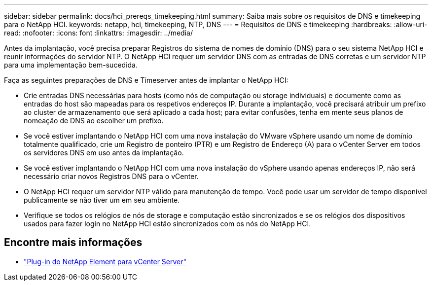 ---
sidebar: sidebar 
permalink: docs/hci_prereqs_timekeeping.html 
summary: Saiba mais sobre os requisitos de DNS e timekeeping para o NetApp HCI. 
keywords: netapp, hci, timekeeping, NTP, DNS 
---
= Requisitos de DNS e timekeeping
:hardbreaks:
:allow-uri-read: 
:nofooter: 
:icons: font
:linkattrs: 
:imagesdir: ../media/


[role="lead"]
Antes da implantação, você precisa preparar Registros do sistema de nomes de domínio (DNS) para o seu sistema NetApp HCI e reunir informações do servidor NTP. O NetApp HCI requer um servidor DNS com as entradas de DNS corretas e um servidor NTP para uma implementação bem-sucedida.

Faça as seguintes preparações de DNS e Timeserver antes de implantar o NetApp HCI:

* Crie entradas DNS necessárias para hosts (como nós de computação ou storage individuais) e documente como as entradas do host são mapeadas para os respetivos endereços IP. Durante a implantação, você precisará atribuir um prefixo ao cluster de armazenamento que será aplicado a cada host; para evitar confusões, tenha em mente seus planos de nomeação de DNS ao escolher um prefixo.
* Se você estiver implantando o NetApp HCI com uma nova instalação do VMware vSphere usando um nome de domínio totalmente qualificado, crie um Registro de ponteiro (PTR) e um Registro de Endereço (A) para o vCenter Server em todos os servidores DNS em uso antes da implantação.
* Se você estiver implantando o NetApp HCI com uma nova instalação do vSphere usando apenas endereços IP, não será necessário criar novos Registros DNS para o vCenter.
* O NetApp HCI requer um servidor NTP válido para manutenção de tempo. Você pode usar um servidor de tempo disponível publicamente se não tiver um em seu ambiente.
* Verifique se todos os relógios de nós de storage e computação estão sincronizados e se os relógios dos dispositivos usados para fazer login no NetApp HCI estão sincronizados com os nós do NetApp HCI.


[discrete]
== Encontre mais informações

* https://docs.netapp.com/us-en/vcp/index.html["Plug-in do NetApp Element para vCenter Server"^]

